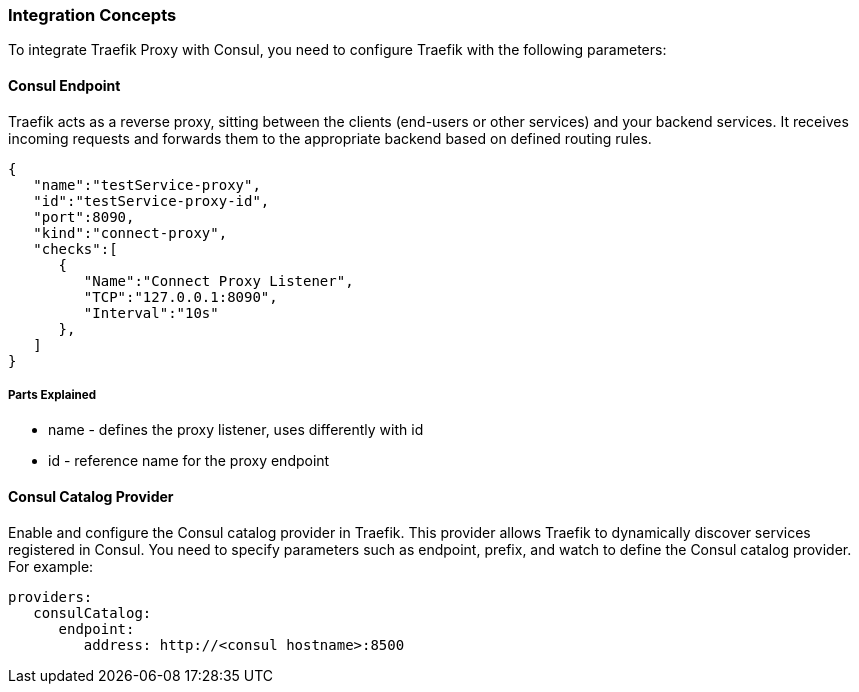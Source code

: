 === Integration Concepts

To integrate Traefik Proxy with Consul, you need to configure Traefik with the following parameters:

==== Consul Endpoint
Traefik acts as a reverse proxy, sitting between the clients (end-users or other services) and your backend services. It receives incoming requests and forwards them to the appropriate backend based on defined routing rules.

[source,json]
----
{
   "name":"testService-proxy",
   "id":"testService-proxy-id",
   "port":8090,
   "kind":"connect-proxy",
   "checks":[
      {
         "Name":"Connect Proxy Listener",
         "TCP":"127.0.0.1:8090",
         "Interval":"10s"
      },
   ]
}
----
===== Parts Explained
* name - defines the proxy listener, uses differently with id
* id - reference name for the proxy endpoint


==== Consul Catalog Provider
Enable and configure the Consul catalog provider in Traefik. This provider allows Traefik to dynamically discover services registered in Consul. You need to specify parameters such as endpoint, prefix, and watch to define the Consul catalog provider. For example:

[source,yaml]
----
providers:
   consulCatalog:
      endpoint: 
         address: http://<consul hostname>:8500
----


